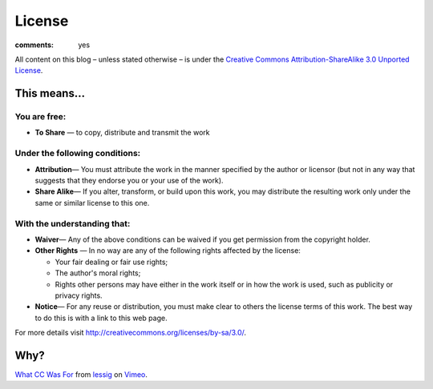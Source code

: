 License
=======

:comments: yes

All content on this blog – unless stated otherwise – is under the `Creative Commons
Attribution-ShareAlike 3.0 Unported License <http://creativecommons.org/licenses/by-sa/3.0/>`_.

.. image:: http://i.creativecommons.org/l/by-sa/3.0/88x31.png
   :alt: cc by-sa 3.0


This means...
-------------

You are free:
~~~~~~~~~~~~~

-  **To Share** — to copy, distribute and transmit the work

Under the following conditions:
~~~~~~~~~~~~~~~~~~~~~~~~~~~~~~~

-  **Attribution**— You must attribute the work in the manner specified by the author or licensor
   (but not in any way that suggests that they endorse you or your use of the work).
-  **Share Alike**— If you alter, transform, or build upon this work, you may distribute the
   resulting work only under the same or similar license to this one.

With the understanding that:
~~~~~~~~~~~~~~~~~~~~~~~~~~~~

-  **Waiver**— Any of the above conditions can be waived if you get permission from the copyright
   holder.
-  **Other Rights** — In no way are any of the following rights affected by the license:

   -  Your fair dealing or fair use rights;
   -  The author's moral rights;
   -  Rights other persons may have either in the work itself or in how the work is used, such as
      publicity or privacy rights.

-  **Notice**— For any reuse or distribution, you must make clear to others the license terms of
   this work. The best way to do this is with a link to this web page.

For more details visit `http://creativecommons.org/licenses/by-sa/3.0/
<http://creativecommons.org/licenses/by-sa/3.0/>`_.


Why?
----

.. vimeo:: 16924375
    :width: 900
    :height: 670

`What CC Was For <http://vimeo.com/16924375>`_ from `lessig <http://vimeo.com/user187904>`_ on
`Vimeo <http://vimeo.com/>`_.
